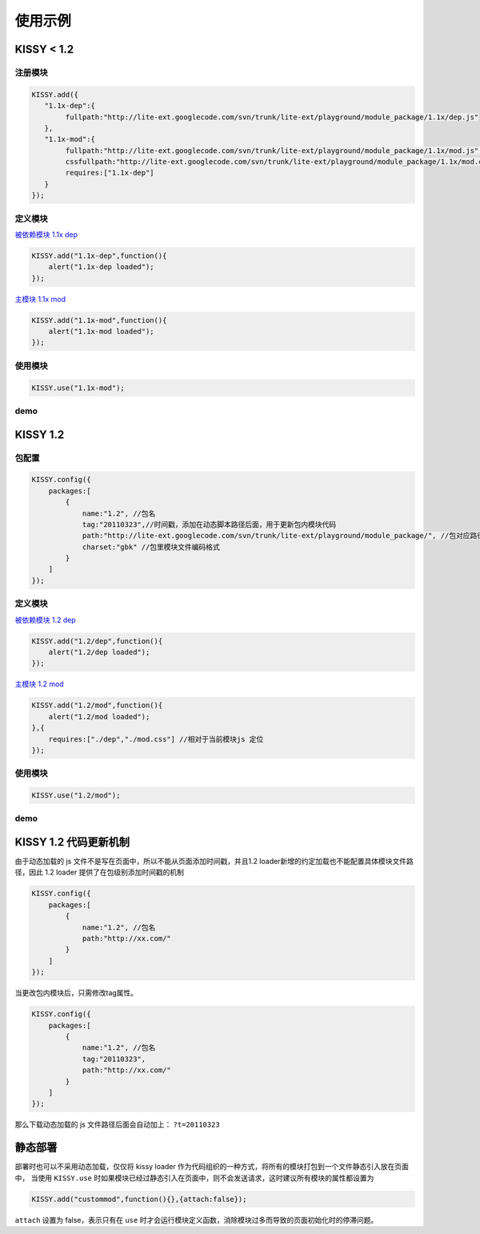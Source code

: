 ﻿.. py:currentmodule:: Loader

使用示例
===================================


KISSY < 1.2
------------------------------------

注册模块
~~~~~~~~~~~~~~~~~~~~~~~~~~~~~~~~~~~~


.. code-block:: javascript

    KISSY.add({
       "1.1x-dep":{
            fullpath:"http://lite-ext.googlecode.com/svn/trunk/lite-ext/playground/module_package/1.1x/dep.js"
       },
       "1.1x-mod":{
            fullpath:"http://lite-ext.googlecode.com/svn/trunk/lite-ext/playground/module_package/1.1x/mod.js",            
            cssfullpath:"http://lite-ext.googlecode.com/svn/trunk/lite-ext/playground/module_package/1.1x/mod.css",
            requires:["1.1x-dep"]
       } 
    });    
    

定义模块
~~~~~~~~~~~~~~~~~~~~~~~~~~~~~~~~~~~~~~~~~

`被依赖模块 1.1x dep <http://lite-ext.googlecode.com/svn/trunk/lite-ext/playground/module_package/1.1x/dep.js>`_

.. code-block:: javascript

    KISSY.add("1.1x-dep",function(){
        alert("1.1x-dep loaded");
    });


`主模块 1.1x mod <http://lite-ext.googlecode.com/svn/trunk/lite-ext/playground/module_package/1.1x/mod.js>`_

.. code-block:: javascript
    
    KISSY.add("1.1x-mod",function(){
        alert("1.1x-mod loaded");
    });
        
    
使用模块
~~~~~~~~~~~~~~~~~~~~~~~~~~~~~~~~~~~~~~~~~


.. code-block:: javascript

    KISSY.use("1.1x-mod");   
    
    
demo
~~~~~~~~~~~~~~~~~~~~~~~~~~~~~~~~~~~~~~~~~~~

.. raw:: html

    <button id='k11x'>1.1x 启动主模块</button>
    <script>
        KISSY.add({
           "1.1x-dep":{
                fullpath:"http://lite-ext.googlecode.com/svn/trunk/lite-ext/playground/module_package/1.1x/dep.js"
           },
           "1.1x-mod":{
                fullpath:"http://lite-ext.googlecode.com/svn/trunk/lite-ext/playground/module_package/1.1x/mod.js",
                cssfullpath:"http://lite-ext.googlecode.com/svn/trunk/lite-ext/playground/module_package/1.1x/mod.css",
                requires:["1.1x-dep"]
           } 
        });  
        KISSY.one("#k11x").on("click",function(){
            KISSY.use("1.1x-mod");
        });  
    </script>
    
    
KISSY 1.2
------------------------------------

包配置
~~~~~~~~~~~~~~~~~~~~~~~~~~~~~~~~~~~~


.. code-block:: javascript

    KISSY.config({
        packages:[
            {
                name:"1.2", //包名
                tag:"20110323",//时间戳，添加在动态脚本路径后面，用于更新包内模块代码
                path:"http://lite-ext.googlecode.com/svn/trunk/lite-ext/playground/module_package/", //包对应路径，相对路径指相对于当前页面路径
                charset:"gbk" //包里模块文件编码格式
            }
        ]
    });
    

定义模块
~~~~~~~~~~~~~~~~~~~~~~~~~~~~~~~~~~~~~~~~~

`被依赖模块 1.2 dep <http://lite-ext.googlecode.com/svn/trunk/lite-ext/playground/module_package/1.2/dep.js>`_

.. code-block:: javascript

    KISSY.add("1.2/dep",function(){
        alert("1.2/dep loaded");
    });


`主模块 1.2 mod <http://lite-ext.googlecode.com/svn/trunk/lite-ext/playground/module_package/1.2/mod.js>`_

.. code-block:: javascript
    
    KISSY.add("1.2/mod",function(){
        alert("1.2/mod loaded");
    },{
        requires:["./dep","./mod.css"] //相对于当前模块js 定位
    });
        
    
使用模块
~~~~~~~~~~~~~~~~~~~~~~~~~~~~~~~~~~~~~~~~~


.. code-block:: javascript

    KISSY.use("1.2/mod");  
    
    
demo
~~~~~~~~~~~~~~~~~~~~~~~~~~~~~~~~~~~~~~~~~~~

.. raw:: html

    <button id='k12'>1.2 启动主模块</button>
    <script>
        KISSY.config({
            packages:[
                {
                    name:"1.2", //包名
                    tag:"20110323",//时间戳，添加在动态脚本路径后面，用于更新包内模块代码
                    path:"http://lite-ext.googlecode.com/svn/trunk/lite-ext/playground/module_package/", //包对应路径，相对路径指相对于当前页面路径
                    charset:"gbk" //包里模块文件编码格式
                }
            ]
        });
        KISSY.one("#k12").on("click",function(){
            KISSY.use("1.2/mod");
        });  
    </script>     
    
    
KISSY 1.2 代码更新机制
------------------------------------

由于动态加载的 js 文件不是写在页面中，所以不能从页面添加时间戳，并且1.2 loader新增的约定加载也不能配置具体模块文件路径，因此
1.2 loader 提供了在包级别添加时间戳的机制


.. code-block:: javascript

    KISSY.config({
        packages:[
            {
                name:"1.2", //包名
                path:"http://xx.com/"
            }
        ]
    });
    
    
当更改包内模块后，只需修改tag属性。


.. code-block:: javascript

    KISSY.config({
        packages:[
            {
                name:"1.2", //包名
                tag:"20110323",
                path:"http://xx.com/"
            }
        ]
    });
    
那么下载动态加载的 js 文件路径后面会自动加上： ``?t=20110323``

    
静态部署
----------------------------------------------------


部署时也可以不采用动态加载，仅仅将 kissy loader 作为代码组织的一种方式，将所有的模块打包到一个文件静态引入放在页面中，
当使用 ``KISSY.use`` 时如果模块已经过静态引入在页面中，则不会发送请求，这时建议所有模块的属性都设置为


.. code-block:: javascript

    KISSY.add("custommod",function(){},{attach:false});
    

``attach`` 设置为  false，表示只有在 ``use`` 时才会运行模块定义函数，消除模块过多而导致的页面初始化时的停滞问题。                